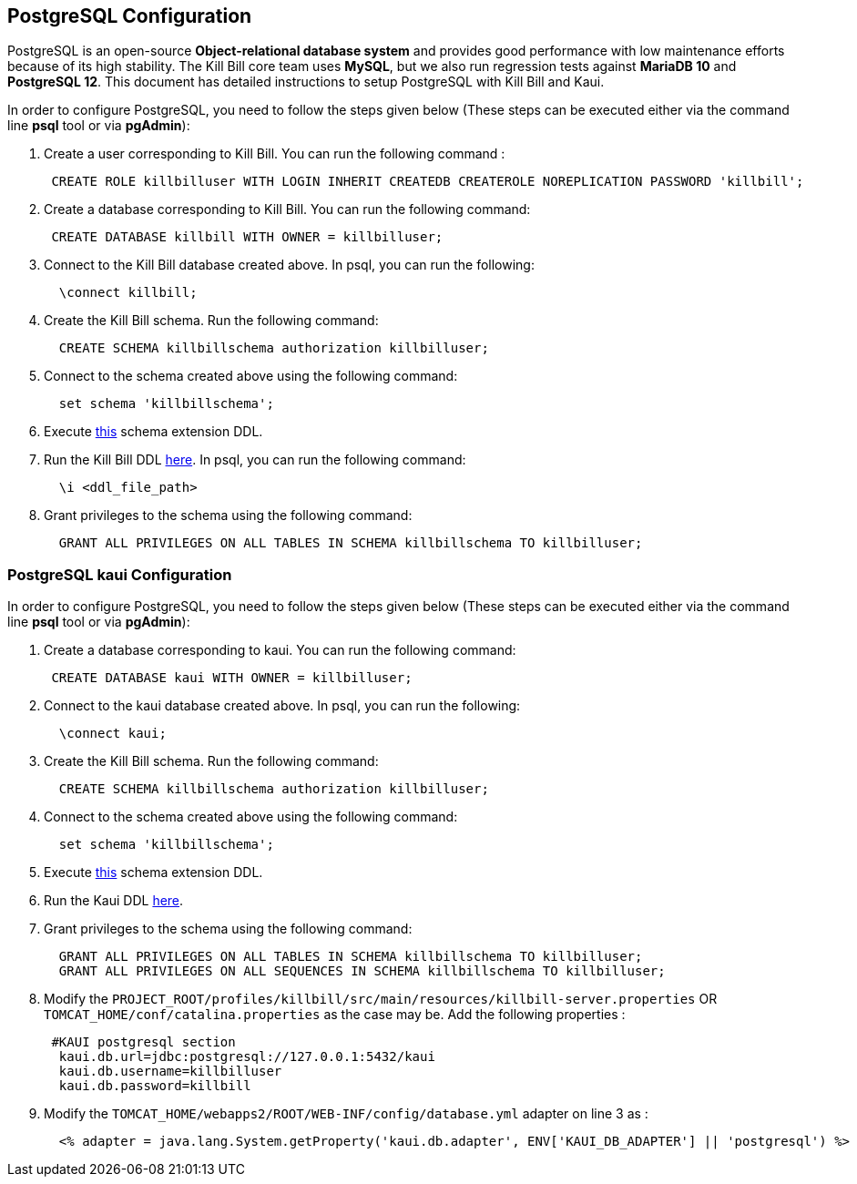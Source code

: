 == PostgreSQL Configuration

PostgreSQL is an open-source *Object-relational database system* and provides good performance with low maintenance efforts because of its high stability. The Kill Bill core team uses *MySQL*, but we also run regression tests against *MariaDB 10* and *PostgreSQL 12*. This document has detailed instructions to setup PostgreSQL with Kill Bill and Kaui.


In order to configure PostgreSQL, you need to follow the steps given below (These steps can be executed either via the command line *psql* tool or via *pgAdmin*):

. Create a user corresponding to Kill Bill. You can run the following command :
[source,sql]
 CREATE ROLE killbilluser WITH LOGIN INHERIT CREATEDB CREATEROLE NOREPLICATION PASSWORD 'killbill';

 . Create a database corresponding to Kill Bill. You can run the following command:
[source,sql]
 CREATE DATABASE killbill WITH OWNER = killbilluser;


. Connect to the Kill Bill database created above. In psql, you can run the following:
[source,sql]
  \connect killbill;

. Create the Kill Bill schema. Run the following command:
[source,sql]
  CREATE SCHEMA killbillschema authorization killbilluser;

. Connect to the schema created above using the following command:
[source,sql]
  set schema 'killbillschema';

. Execute https://github.com/killbill/killbill/blob/master/util/src/main/resources/org/killbill/billing/util/ddl-postgresql.sql[this] schema extension DDL.

. Run the Kill Bill DDL https://docs.killbill.io/latest/ddl.sql[here]. In psql, you  can run the following command:
[source,sql]
  \i <ddl_file_path>


. Grant privileges to the schema using the following command:
[source,sql]
  GRANT ALL PRIVILEGES ON ALL TABLES IN SCHEMA killbillschema TO killbilluser;

=== PostgreSQL kaui Configuration

In order to configure PostgreSQL, you need to follow the steps given below (These steps can be executed either via the command line *psql* tool or via *pgAdmin*):

.  Create a database corresponding to kaui. You can run the following command:
[source,sql]
 CREATE DATABASE kaui WITH OWNER = killbilluser;

.  Connect to the kaui database created above. In psql, you can run the following:
[source,sql]
  \connect kaui;

. Create the Kill Bill schema. Run the following command:
[source,sql]
  CREATE SCHEMA killbillschema authorization killbilluser;

. Connect to the schema created above using the following command:
[source,sql]
  set schema 'killbillschema';

.  Execute https://github.com/killbill/killbill/blob/master/util/src/main/resources/org/killbill/billing/util/ddl-postgresql.sql[this] schema extension DDL.

.  Run the Kaui DDL https://github.com/killbill/killbill-admin-ui/blob/master/db/ddl.sql[here].

.  Grant privileges to the schema using the following command:
[source,sql]
  GRANT ALL PRIVILEGES ON ALL TABLES IN SCHEMA killbillschema TO killbilluser;
  GRANT ALL PRIVILEGES ON ALL SEQUENCES IN SCHEMA killbillschema TO killbilluser;

.  Modify the `PROJECT_ROOT/profiles/killbill/src/main/resources/killbill-server.properties` OR `TOMCAT_HOME/conf/catalina.properties` as the case may be. Add the following properties :
[source,properties]
 #KAUI postgresql section
  kaui.db.url=jdbc:postgresql://127.0.0.1:5432/kaui
  kaui.db.username=killbilluser
  kaui.db.password=killbill

.  Modify the `TOMCAT_HOME/webapps2/ROOT/WEB-INF/config/database.yml` adapter on line 3 as :
[source,properties]
  <% adapter = java.lang.System.getProperty('kaui.db.adapter', ENV['KAUI_DB_ADAPTER'] || 'postgresql') %>